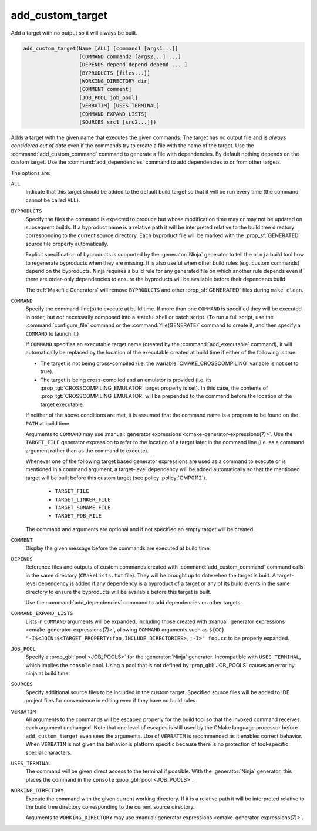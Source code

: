 add_custom_target
-----------------

Add a target with no output so it will always be built.

.. code-block:: cmake

  add_custom_target(Name [ALL] [command1 [args1...]]
                    [COMMAND command2 [args2...] ...]
                    [DEPENDS depend depend depend ... ]
                    [BYPRODUCTS [files...]]
                    [WORKING_DIRECTORY dir]
                    [COMMENT comment]
                    [JOB_POOL job_pool]
                    [VERBATIM] [USES_TERMINAL]
                    [COMMAND_EXPAND_LISTS]
                    [SOURCES src1 [src2...]])

Adds a target with the given name that executes the given commands.
The target has no output file and is *always considered out of date*
even if the commands try to create a file with the name of the target.
Use the :command:`add_custom_command` command to generate a file with
dependencies.  By default nothing depends on the custom target.  Use
the :command:`add_dependencies` command to add dependencies to or
from other targets.

The options are:

``ALL``
  Indicate that this target should be added to the default build
  target so that it will be run every time (the command cannot be
  called ``ALL``).

``BYPRODUCTS``
  Specify the files the command is expected to produce but whose
  modification time may or may not be updated on subsequent builds.
  If a byproduct name is a relative path it will be interpreted
  relative to the build tree directory corresponding to the
  current source directory.
  Each byproduct file will be marked with the :prop_sf:`GENERATED`
  source file property automatically.

  Explicit specification of byproducts is supported by the
  :generator:`Ninja` generator to tell the ``ninja`` build tool
  how to regenerate byproducts when they are missing.  It is
  also useful when other build rules (e.g. custom commands)
  depend on the byproducts.  Ninja requires a build rule for any
  generated file on which another rule depends even if there are
  order-only dependencies to ensure the byproducts will be
  available before their dependents build.

  The :ref:`Makefile Generators` will remove ``BYPRODUCTS`` and other
  :prop_sf:`GENERATED` files during ``make clean``.

``COMMAND``
  Specify the command-line(s) to execute at build time.
  If more than one ``COMMAND`` is specified they will be executed in order,
  but *not* necessarily composed into a stateful shell or batch script.
  (To run a full script, use the :command:`configure_file` command or the
  :command:`file(GENERATE)` command to create it, and then specify
  a ``COMMAND`` to launch it.)

  If ``COMMAND`` specifies an executable target name (created by the
  :command:`add_executable` command), it will automatically be replaced
  by the location of the executable created at build time if either of
  the following is true:

  * The target is not being cross-compiled (i.e. the
    :variable:`CMAKE_CROSSCOMPILING` variable is not set to true).
  * The target is being cross-compiled and an emulator is provided (i.e.
    its :prop_tgt:`CROSSCOMPILING_EMULATOR` target property is set).
    In this case, the contents of :prop_tgt:`CROSSCOMPILING_EMULATOR` will be
    prepended to the command before the location of the target executable.

  If neither of the above conditions are met, it is assumed that the
  command name is a program to be found on the ``PATH`` at build time.

  Arguments to ``COMMAND`` may use
  :manual:`generator expressions <cmake-generator-expressions(7)>`.
  Use the ``TARGET_FILE`` generator expression to refer to the location of
  a target later in the command line (i.e. as a command argument rather
  than as the command to execute).

  Whenever one of the following target based generator expressions are used as
  a command to execute or is mentioned in a command argument, a target-level
  dependency will be added automatically so that the mentioned target will be
  built before this custom target (see policy :policy:`CMP0112`).

    * ``TARGET_FILE``
    * ``TARGET_LINKER_FILE``
    * ``TARGET_SONAME_FILE``
    * ``TARGET_PDB_FILE``

  The command and arguments are optional and if not specified an empty
  target will be created.

``COMMENT``
  Display the given message before the commands are executed at
  build time.

``DEPENDS``
  Reference files and outputs of custom commands created with
  :command:`add_custom_command` command calls in the same directory
  (``CMakeLists.txt`` file).  They will be brought up to date when
  the target is built.
  A target-level dependency is added if any dependency is a byproduct
  of a target or any of its build events in the same directory to ensure
  the byproducts will be available before this target is built.

  Use the :command:`add_dependencies` command to add dependencies
  on other targets.

``COMMAND_EXPAND_LISTS``
  Lists in ``COMMAND`` arguments will be expanded, including those
  created with
  :manual:`generator expressions <cmake-generator-expressions(7)>`,
  allowing ``COMMAND`` arguments such as
  ``${CC} "-I$<JOIN:$<TARGET_PROPERTY:foo,INCLUDE_DIRECTORIES>,;-I>" foo.cc``
  to be properly expanded.

``JOB_POOL``
  Specify a :prop_gbl:`pool <JOB_POOLS>` for the :generator:`Ninja`
  generator. Incompatible with ``USES_TERMINAL``, which implies
  the ``console`` pool.
  Using a pool that is not defined by :prop_gbl:`JOB_POOLS` causes
  an error by ninja at build time.

``SOURCES``
  Specify additional source files to be included in the custom target.
  Specified source files will be added to IDE project files for
  convenience in editing even if they have no build rules.

``VERBATIM``
  All arguments to the commands will be escaped properly for the
  build tool so that the invoked command receives each argument
  unchanged.  Note that one level of escapes is still used by the
  CMake language processor before ``add_custom_target`` even sees
  the arguments.  Use of ``VERBATIM`` is recommended as it enables
  correct behavior.  When ``VERBATIM`` is not given the behavior
  is platform specific because there is no protection of
  tool-specific special characters.

``USES_TERMINAL``
  The command will be given direct access to the terminal if possible.
  With the :generator:`Ninja` generator, this places the command in
  the ``console`` :prop_gbl:`pool <JOB_POOLS>`.

``WORKING_DIRECTORY``
  Execute the command with the given current working directory.
  If it is a relative path it will be interpreted relative to the
  build tree directory corresponding to the current source directory.

  Arguments to ``WORKING_DIRECTORY`` may use
  :manual:`generator expressions <cmake-generator-expressions(7)>`.
